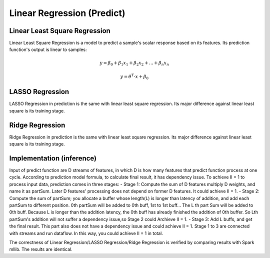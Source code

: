 .. Copyright © 2019–2024 Advanced Micro Devices, Inc

.. `Terms and Conditions <https://www.amd.com/en/corporate/copyright>`_.

******************************
Linear Regression (Predict)
******************************

Linear Least Square Regression
===============================

Linear Least Square Regression is a model to predict a sample's scalar response based on its features. Its prediction function's output is linear to samples:

.. math::
    y=\beta _{0}+\beta _{1}x_{1}+\beta _{2}x_{2}+...+\beta _{n}x_{n}

.. math::
    y= \theta ^{T}\cdot x + \beta _{0}

LASSO Regression
=================

LASSO Regression in prediction is the same with linear least square regression. Its major difference against linear least square is its training stage.

Ridge Regression
=================

Ridge Regression in prediction is the same with linear least square regression. Its major difference against linear least square is its training stage.


Implementation (inference)
===========================

Input of predict function are D streams of features, in which D is how many features that predict function process at one cycle. According to prediction model formula, to calculate final result, it has dependency issue. To achieve II = 1 to process input data, prediction comes in three stages:
- Stage 1: Compute the sum of D features multiply D weights, and name it as partSum. Later D features' processing does not depend on former D features. It could achieve II = 1.
- Stage 2: Compute the sum of partSum; you allocate a buffer whose length(L) is longer than latency of addition, and add each partSum to different position. 0th partSum will be added to 0th buff, 1st to 1st buff... The L th part Sum will be added to 0th buff. Because L is longer than the addition latency, the 0th buff has already finished the addition of 0th buffer. So Lth partSum's addition will not suffer a dependency issue,so Stage 2 could Archieve II = 1.
- Stage 3: Add L buffs, and get the final result. This part also does not have a dependency issue and could achieve II = 1.
Stage 1 to 3 are connected with streams and run dataflow. In this way, you could achieve II = 1 in total.

.. image:: /images/sl2.png
   :alt: 3 stage dataflow
   :width: 80%
   :align: center

The correctness of Linear Regression/LASSO Regression/Ridge Regression is verified by comparing results with Spark mllib. The results are identical.
